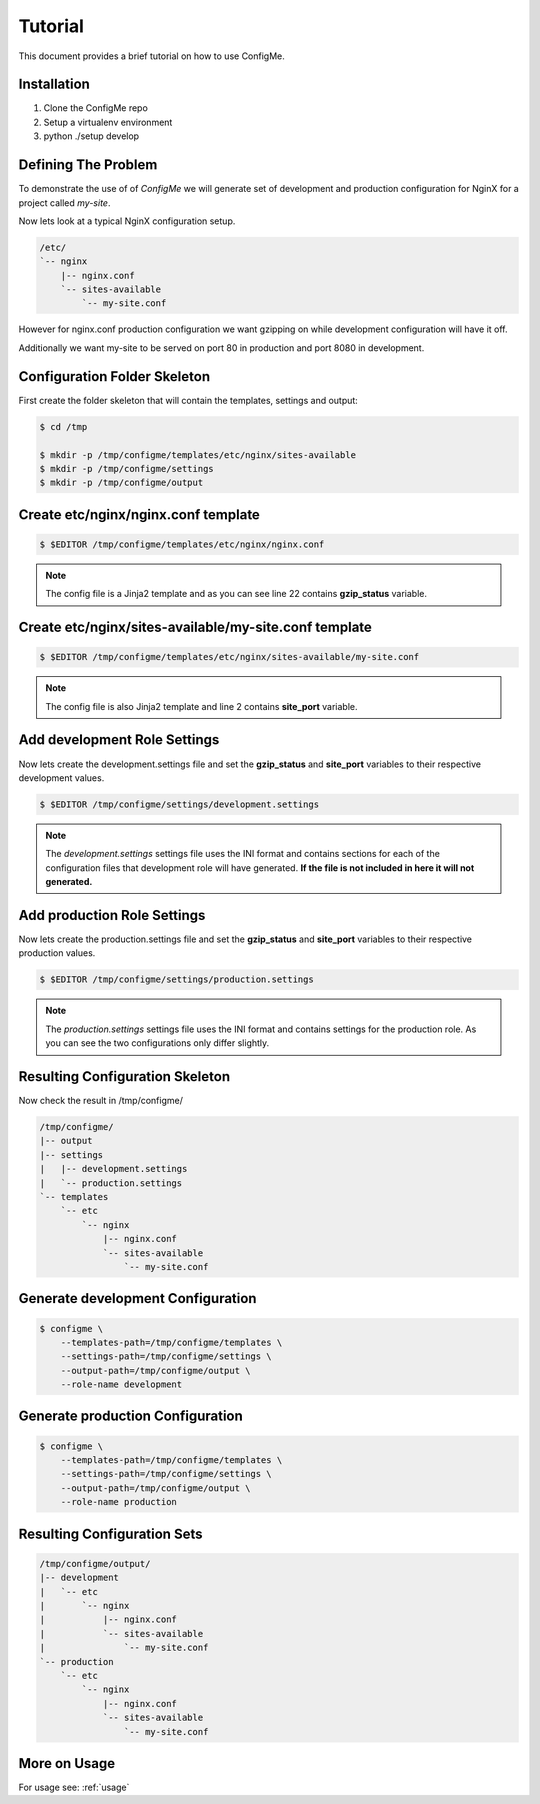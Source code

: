.. index::
    single: Tutorial

.. _tutorial:

========
Tutorial
========

This document provides a brief tutorial on how to use ConfigMe.

Installation
============

1. Clone the ConfigMe repo
2. Setup a virtualenv environment
3. python ./setup develop

Defining The Problem
====================

To demonstrate the use of of `ConfigMe` we will generate set of development and
production configuration for NginX for a project called `my-site`.

Now lets look at a typical NginX configuration setup.

.. code-block :: console

    /etc/
    `-- nginx
        |-- nginx.conf
        `-- sites-available
            `-- my-site.conf

However for nginx.conf production configuration we want gzipping on while
development configuration will have it off.

Additionally we want my-site to be served on port 80 in production and port
8080 in development.


Configuration Folder Skeleton
=============================

First create the folder skeleton that will contain the templates, settings
and output:

.. code-block :: console

    $ cd /tmp

    $ mkdir -p /tmp/configme/templates/etc/nginx/sites-available
    $ mkdir -p /tmp/configme/settings
    $ mkdir -p /tmp/configme/output


Create **etc/nginx/nginx.conf** template
========================================

.. code-block :: console

    $ $EDITOR /tmp/configme/templates/etc/nginx/nginx.conf

.. code-block :: nginx
   :linenos:
   :emphasize-lines: 22

    user www-data;
    worker_processes 4;
    pid /var/run/nginx.pid;

    events {
        worker_connections 768;
    }

    http {
        sendfile on;
        tcp_nopush on;
        tcp_nodelay on;
        keepalive_timeout 65;
        types_hash_max_size 2048;

        include /etc/nginx/mime.types;
        default_type application/octet-stream;

        access_log /var/log/nginx/access.log;
        error_log /var/log/nginx/error.log;

        gzip {{gzip_status}};
        include /etc/nginx/sites-enabled/*;
    }


.. note ::

    The config file is a Jinja2 template and as you can see line 22 contains
    **gzip_status** variable.


Create **etc/nginx/sites-available/my-site.conf** template
==========================================================

.. code-block :: console

    $ $EDITOR /tmp/configme/templates/etc/nginx/sites-available/my-site.conf

.. code-block :: nginx
   :linenos:
   :emphasize-lines: 2

    server {
        listen {{site_port}};
        root /usr/share/nginx/www;
        index index.html index.htm;
        server_name localhost;
        location / {
            try_files $uri $uri/ /index.html;
        }
    }

.. note ::

    The config file is also Jinja2 template and line 2 contains **site_port**
    variable.


Add **development** Role Settings
=================================

Now lets create the development.settings file and set the **gzip_status** and
**site_port** variables to their respective development values.

.. code-block :: console

    $ $EDITOR /tmp/configme/settings/development.settings

.. code-block :: ini
   :linenos:

    [etc/nginx.conf]

    gzip_status = off

    [etc/sites-available/my-site.conf]

    site_port = 8080


.. note ::

    The `development.settings` settings file uses the INI format and contains
    sections for each of the configuration files that development role will
    have generated. **If the file is not included in here it will not
    generated.**


Add **production** Role Settings
================================

Now lets create the production.settings file and set the **gzip_status** and
**site_port** variables to their respective production values.


.. code-block :: console

    $ $EDITOR /tmp/configme/settings/production.settings

.. code-block :: ini
   :linenos:

    [etc/nginx/nginx.conf]

    gzip_status = on

    [etc/nginx/sites-available/my-site.conf]

    site_port = 80

.. note ::

    The `production.settings` settings file uses the INI format and contains
    settings for the production role. As you can see the two configurations
    only differ slightly.


Resulting Configuration Skeleton
================================

Now check the result in /tmp/configme/

.. code-block :: console

    /tmp/configme/
    |-- output
    |-- settings
    |   |-- development.settings
    |   `-- production.settings
    `-- templates
        `-- etc
            `-- nginx
                |-- nginx.conf
                `-- sites-available
                    `-- my-site.conf


Generate **development** Configuration
======================================

.. code-block :: console

    $ configme \
        --templates-path=/tmp/configme/templates \
        --settings-path=/tmp/configme/settings \
        --output-path=/tmp/configme/output \
        --role-name development


Generate **production** Configuration
=====================================

.. code-block :: console

    $ configme \
        --templates-path=/tmp/configme/templates \
        --settings-path=/tmp/configme/settings \
        --output-path=/tmp/configme/output \
        --role-name production


Resulting Configuration Sets
============================

.. code-block :: console

    /tmp/configme/output/
    |-- development
    |   `-- etc
    |       `-- nginx
    |           |-- nginx.conf
    |           `-- sites-available
    |               `-- my-site.conf
    `-- production
        `-- etc
            `-- nginx
                |-- nginx.conf
                `-- sites-available
                    `-- my-site.conf


More on Usage
=============

For usage see: :ref:`usage`
